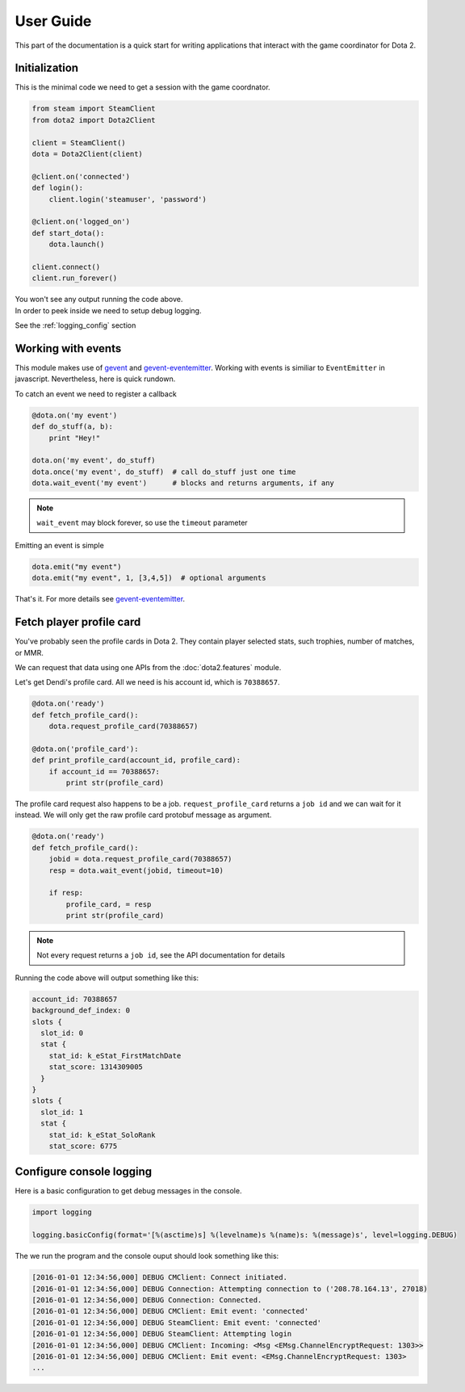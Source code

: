 User Guide
**********

This part of the documentation is a quick start for writing applications that
interact with the game coordinator for Dota 2.


Initialization
==============

This is the minimal code we need to get a session with the game coordnator.

.. code:: python

    from steam import SteamClient
    from dota2 import Dota2Client

    client = SteamClient()
    dota = Dota2Client(client)

    @client.on('connected')
    def login():
        client.login('steamuser', 'password')

    @client.on('logged_on')
    def start_dota():
        dota.launch()

    client.connect()
    client.run_forever()


| You won't see any output running the code above.
| In order to peek inside we need to setup debug logging.

See the :ref:`logging_config` section

Working with events
===================

This module makes use of `gevent <http://www.gevent.org/>`_ 
and `gevent-eventemitter <https://github.com/rossengeorgiev/gevent-eventemitter>`_.
Working with events is similiar to ``EventEmitter`` in javascript.
Nevertheless, here is quick rundown.

To catch an event we need to register a callback

.. code:: python

    @dota.on('my event')
    def do_stuff(a, b):
        print "Hey!"

    dota.on('my event', do_stuff)
    dota.once('my event', do_stuff)  # call do_stuff just one time
    dota.wait_event('my event')      # blocks and returns arguments, if any

.. note::
    ``wait_event`` may block forever, so use the ``timeout`` parameter

Emitting an event is simple

.. code:: python

    dota.emit("my event")
    dota.emit("my event", 1, [3,4,5])  # optional arguments


That's it. For more details see `gevent-eventemitter <https://github.com/rossengeorgiev/gevent-eventemitter>`_.


Fetch player profile card
=========================

You've probably seen the profile cards in Dota 2.
They contain player selected stats, such trophies, number of matches, or MMR.

We can request that data using one APIs from the :doc:`dota2.features` module.

Let's get Dendi's profile card. All we need is his account id, which is ``70388657``.

.. code:: python

    @dota.on('ready')
    def fetch_profile_card():
        dota.request_profile_card(70388657)

    @dota.on('profile_card'):
    def print_profile_card(account_id, profile_card):
        if account_id == 70388657:
            print str(profile_card)

The profile card request also happens to be a job.
``request_profile_card`` returns a ``job id`` and we can wait for it instead.
We will only get the raw profile card protobuf message as argument.

.. code:: python

    @dota.on('ready')
    def fetch_profile_card():
        jobid = dota.request_profile_card(70388657)
        resp = dota.wait_event(jobid, timeout=10)

        if resp:
            profile_card, = resp
            print str(profile_card)

.. note::
    Not every request returns a ``job id``, see the API documentation for details

Running the code above will output something like this:

.. code::

    account_id: 70388657
    background_def_index: 0
    slots {
      slot_id: 0
      stat {
        stat_id: k_eStat_FirstMatchDate
        stat_score: 1314309005
      }
    }
    slots {
      slot_id: 1
      stat {
        stat_id: k_eStat_SoloRank
        stat_score: 6775


.. _logging_config:

Configure console logging
=========================

Here is a basic configuration to get debug messages in the console.

.. code:: python

    import logging

    logging.basicConfig(format='[%(asctime)s] %(levelname)s %(name)s: %(message)s', level=logging.DEBUG)

The we run the program and the console ouput should look something like this:

.. code::

    [2016-01-01 12:34:56,000] DEBUG CMClient: Connect initiated.
    [2016-01-01 12:34:56,000] DEBUG Connection: Attempting connection to ('208.78.164.13', 27018)
    [2016-01-01 12:34:56,000] DEBUG Connection: Connected.
    [2016-01-01 12:34:56,000] DEBUG CMClient: Emit event: 'connected'
    [2016-01-01 12:34:56,000] DEBUG SteamClient: Emit event: 'connected'
    [2016-01-01 12:34:56,000] DEBUG SteamClient: Attempting login
    [2016-01-01 12:34:56,000] DEBUG CMClient: Incoming: <Msg <EMsg.ChannelEncryptRequest: 1303>>
    [2016-01-01 12:34:56,000] DEBUG CMClient: Emit event: <EMsg.ChannelEncryptRequest: 1303>
    ...



